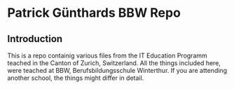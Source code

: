 * Patrick Günthards BBW Repo
** Introduction

This is a repo containig various files from the IT Education Programm teached
in the Canton of Zurich, Switzerland. All the things included here, were teached
at BBW, Berufsbildungsschule Winterthur. If you are attending another school,
the things might differ in detail.
